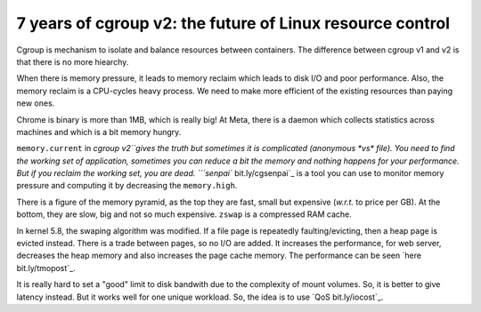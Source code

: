 7 years of cgroup v2: the future of Linux resource control
==========================================================

Cgroup is mechanism to isolate and balance resources between containers.
The difference between cgroup v1 and v2 is that there is no more hiearchy.

When there is memory pressure, it leads to memory reclaim which leads to disk I/O and poor performance.
Also, the memory reclaim is a CPU-cycles heavy process.
We need to make more efficient of the existing resources than paying new ones.

Chrome is binary is more than 1MB, which is really big!
At Meta, there is a daemon which collects statistics across machines and which is a bit memory hungry.

``memory.current`` in `cgroup v2``gives the truth but sometimes it is complicated (anonymous *vs* file).
You need to find the working set of application, sometimes you can reduce a bit the memory and nothing happens for your performance.
But if you reclaim the working set, you are dead.
```senpai`` bit.ly/cgsenpai`_ is a tool you can use to monitor memory pressure and computing it by decreasing the ``memory.high``.

There is a figure of the memory pyramid, as the top they are fast, small but expensive (*w.r.t.* to price per GB).
At the bottom, they are slow, big and not so much expensive.
``zswap`` is a compressed RAM cache.

In kernel 5.8, the swaping algorithm was modified.
If a file page is repeatedly faulting/evicting, then a heap page is evicted instead.
There is a trade between pages, so no I/O are added.
It increases the performance, for web server, decreases the heap memory and also increases the page cache memory.
The performance can be seen `here bit.ly/tmopost`_.

It is really hard to set a "good" limit to disk bandwith due to the complexity of mount volumes.
So, it is better to give latency instead.
But it works well for one unique workload.
So, the idea is to use `QoS bit.ly/iocost`_.
